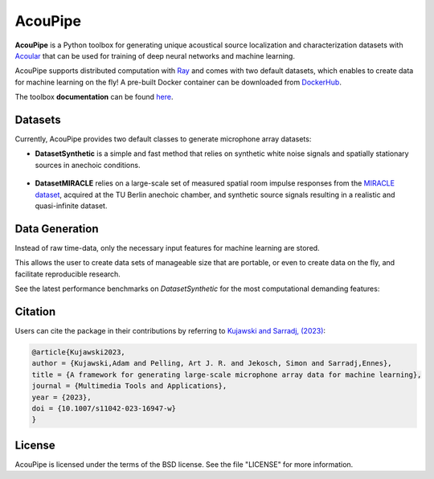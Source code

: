 ================================================================================
AcouPipe
================================================================================


**AcouPipe** is a Python toolbox for generating unique acoustical source localization and characterization datasets with Acoular_ that can be used for training of deep neural networks and machine learning. 

AcouPipe supports distributed computation with Ray_ and comes with two default datasets, which enables to create data for machine learning on the fly! A pre-built Docker container can be downloaded from DockerHub_.

The toolbox **documentation** can be found `here <https://adku1173.github.io/acoupipe/>`_.


Datasets 
===============

Currently, AcouPipe provides two default classes to generate microphone array datasets:

* **DatasetSynthetic** is a simple and fast method that relies on synthetic white noise signals and spatially stationary sources in anechoic conditions. 

.. figure:: docs/source/_static/msm_layout.png
   :width: 600
   :align: center

* **DatasetMIRACLE** relies on a large-scale set of measured spatial room impulse responses from the `MIRACLE dataset <https://depositonce.tu-berlin.de/items/b079fd1c-999f-42cb-afd2-bcd34de6180b>`_, acquired at the TU Berlin anechoic chamber, and synthetic source signals resulting in a realistic and quasi-infinite dataset.

.. figure:: docs/source/_static/msm_miracle.png
   :width: 600
   :align: center


Data Generation 
===============

Instead of raw time-data, only the necessary input features for machine learning are stored.

This allows the user to create data sets of manageable size that are portable, or even to create data on the fly, and facilitate reproducible research.

See the latest performance benchmarks on `DatasetSynthetic` for the most computational demanding features:

.. image:: docs/source/_static/compute4_all_features-over-tasks_DatasetSynthetic_f4000.png
   :width: 100%
   :align: center

.. image:: docs/source/_static/compute4_all_features-over-tasks_DatasetSynthetic_fNone.png
   :width: 100%
   :align: center




Citation 
========

Users can cite the package in their contributions by referring to `Kujawski and Sarradj, (2023) <https://doi.org/10.1007/s11042-023-16947-w>`_:

.. code-block:: 

   @article{Kujawski2023,
   author = {Kujawski,Adam and Pelling, Art J. R. and Jekosch, Simon and Sarradj,Ennes},
   title = {A framework for generating large-scale microphone array data for machine learning},
   journal = {Multimedia Tools and Applications},
   year = {2023},
   doi = {10.1007/s11042-023-16947-w}
   }

License
=======

AcouPipe is licensed under the terms of the BSD license. See the file "LICENSE" for more information.



.. Links:
.. _SLURM: https://slurm.schedmd.com/quickstart.html
.. _Singularity: https://sylabs.io/guides/3.0/user-guide/quick_start.html
.. _Ray: https://docs.ray.io/en/latest
.. _`Ray Cluster`: https://docs.ray.io/en/master/cluster/index.html
.. _Tensorflow: https://www.tensorflow.org/
.. _`Tensorflow Dataset API`: https://www.tensorflow.org/api_docs/python/tf/data/Dataset#from_generator
.. _TFRecord: https://www.tensorflow.org/tutorials/load_data/tfrecord
.. _DockerHub: https://hub.docker.com/r/adku1173/acoupipe/tags?page=1&ordering=last_updated
.. _Acoular: http://www.acoular.org
.. _HDF5: https://support.hdfgroup.org/documentation/index.html
.. _Pandas: https://pandas.pydata.org/docs/
.. _h5py: https://docs.h5py.org/en/stable/
.. _tqdm: https://github.com/tqdm/tqdm



